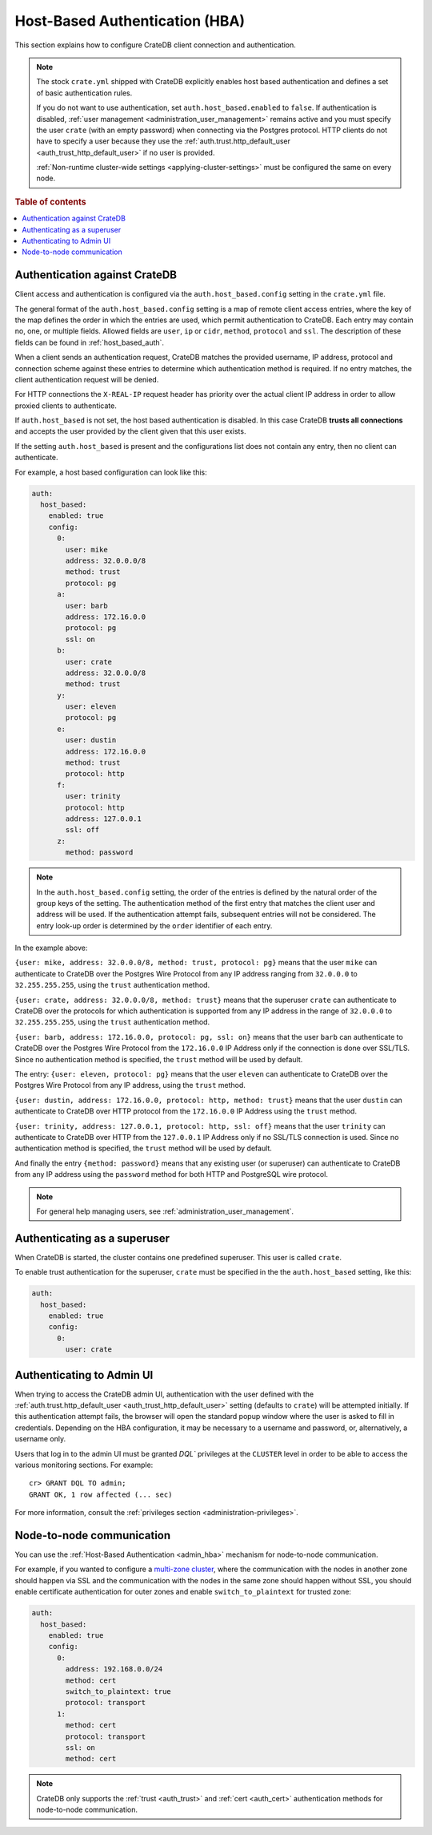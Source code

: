 .. _admin_hba:

===============================
Host-Based Authentication (HBA)
===============================

This section explains how to configure CrateDB client connection and
authentication.

.. NOTE::

    The stock ``crate.yml`` shipped with CrateDB explicitly enables host based
    authentication and defines a set of basic authentication rules.

    If you do not want to use authentication, set ``auth.host_based.enabled``
    to ``false``. If authentication is disabled, :ref:`user management
    <administration_user_management>` remains active and you must specify the
    user ``crate`` (with an empty password) when connecting via the Postgres
    protocol. HTTP clients do not have to specify a user because they use the
    :ref:`auth.trust.http_default_user <auth_trust_http_default_user>` if no
    user is provided.

    :ref:`Non-runtime cluster-wide settings <applying-cluster-settings>` must
    be configured the same on every node.

.. rubric:: Table of contents

.. contents::
   :local:


.. _admin_hba_cratedb:

Authentication against CrateDB
==============================

Client access and authentication is configured via the
``auth.host_based.config`` setting in the ``crate.yml`` file.

The general format of the ``auth.host_based.config`` setting is a map of remote
client access entries, where the key of the map defines the order in which the
entries are used, which permit authentication to CrateDB. Each entry may
contain no, one, or multiple fields. Allowed fields are ``user``, ``ip`` or
``cidr``, ``method``,  ``protocol`` and ``ssl``. The description of these
fields can be found in :ref:`host_based_auth`.

When a client sends an authentication request, CrateDB matches the provided
username, IP address,  protocol and connection scheme against these entries
to determine which authentication method is required. If no entry matches, the
client authentication request will be denied.

For HTTP connections the ``X-REAL-IP`` request header has priority over the
actual client IP address in order to allow proxied clients to authenticate.

If ``auth.host_based`` is not set, the host based authentication is disabled.
In this case CrateDB **trusts all connections** and accepts the user provided by
the client given that this user exists.

If the setting ``auth.host_based`` is present and the configurations list does
not contain any entry, then no client can authenticate.

For example, a host based configuration can look like this:

.. code-block:: yaml

    auth:
      host_based:
        enabled: true
        config:
          0:
            user: mike
            address: 32.0.0.0/8
            method: trust
            protocol: pg
          a:
            user: barb
            address: 172.16.0.0
            protocol: pg
            ssl: on
          b:
            user: crate
            address: 32.0.0.0/8
            method: trust
          y:
            user: eleven
            protocol: pg
          e:
            user: dustin
            address: 172.16.0.0
            method: trust
            protocol: http
          f:
            user: trinity
            protocol: http
            address: 127.0.0.1
            ssl: off
          z:
            method: password

.. NOTE::

   In the ``auth.host_based.config`` setting, the order of the entries is
   defined by the natural order of the group keys of the setting. The
   authentication method of the first entry that matches the client user and
   address will be used. If the authentication attempt fails, subsequent
   entries will not be considered. The entry look-up order is determined by the
   ``order`` identifier of each entry.

In the example above:

``{user: mike, address: 32.0.0.0/8, method: trust, protocol: pg}`` means that
the user ``mike`` can authenticate to CrateDB over the Postgres Wire Protocol
from any IP address ranging from ``32.0.0.0`` to ``32.255.255.255``, using the
``trust`` authentication method.

``{user: crate, address: 32.0.0.0/8, method: trust}`` means that the superuser
``crate`` can authenticate to CrateDB over the protocols for which
authentication is supported from any IP address in the range of ``32.0.0.0`` to
``32.255.255.255``,  using the ``trust`` authentication method.

``{user: barb, address: 172.16.0.0, protocol: pg, ssl: on}`` means that the
user ``barb`` can authenticate to CrateDB over the Postgres Wire Protocol from
the ``172.16.0.0`` IP Address only if the connection is done over SSL/TLS.
Since no authentication method is specified, the ``trust`` method will be used
by default.

The entry: ``{user: eleven, protocol: pg}`` means that the user ``eleven`` can
authenticate to CrateDB over the Postgres Wire Protocol from any IP address,
using the ``trust`` method.

``{user: dustin, address: 172.16.0.0, protocol: http, method: trust}`` means
that the user ``dustin`` can authenticate to CrateDB over HTTP protocol from
the ``172.16.0.0`` IP Address using the ``trust`` method.

``{user: trinity, address: 127.0.0.1, protocol: http, ssl: off}`` means that
the user ``trinity`` can authenticate to CrateDB over HTTP from the
``127.0.0.1`` IP Address only if no SSL/TLS connection is used. Since no
authentication method is specified, the ``trust`` method will be used by
default.

And finally the entry ``{method: password}`` means that any existing user (or
superuser) can authenticate to CrateDB from any IP address using the
``password`` method for both HTTP and PostgreSQL wire protocol.

.. NOTE::

   For general help managing users, see :ref:`administration_user_management`.


.. _admin_hba_user:

Authenticating as a superuser
=============================

When CrateDB is started, the cluster contains one predefined superuser. This
user is called ``crate``.

To enable trust authentication for the superuser, ``crate`` must be specified in
the the ``auth.host_based`` setting, like this:

.. code-block:: yaml

    auth:
      host_based:
        enabled: true
        config:
          0:
            user: crate


.. _admin_hba_admin_ui:

Authenticating to Admin UI
==========================

.. hide:

    cr> CREATE USER admin;
    CREATE OK, 1 row affected (... sec)

When trying to access the CrateDB admin UI, authentication with the user
defined with the :ref:`auth.trust.http_default_user
<auth_trust_http_default_user>` setting (defaults to ``crate``) will be
attempted initially. If this authentication attempt fails, the browser will
open the standard popup window where the user is asked to fill in credentials.
Depending on the HBA configuration, it may be necessary to a username and
password, or, alternatively, a username only.

Users that log in to the admin UI must be granted `DQL`` privileges at the
``CLUSTER`` level in order to be able to access the various monitoring
sections. For example::

    cr> GRANT DQL TO admin;
    GRANT OK, 1 row affected (... sec)

For more information, consult the :ref:`privileges section
<administration-privileges>`.

.. hide:

    cr> DROP USER admin;
    DROP OK, 1 row affected (... sec)


.. _admin_hba_node:

Node-to-node communication
==========================

You can use the :ref:`Host-Based Authentication <admin_hba>` mechanism for
node-to-node communication.

For example, if you wanted to configure a `multi-zone cluster`_, where the
communication with the nodes in another zone should happen via SSL and the
communication with the nodes in the same zone should happen without SSL, you
should enable certificate authentication for outer zones and enable
``switch_to_plaintext`` for trusted zone:

.. code-block:: yaml

    auth:
      host_based:
        enabled: true
        config:
          0:
            address: 192.168.0.0/24
            method: cert
            switch_to_plaintext: true
            protocol: transport
          1:
            method: cert
            protocol: transport
            ssl: on
            method: cert

.. NOTE::

    CrateDB only supports the :ref:`trust <auth_trust>` and :ref:`cert
    <auth_cert>` authentication methods for node-to-node communication.


.. _multi-zone cluster: https://crate.io/docs/crate/howtos/en/latest/clustering/multi-zone-setup.html
